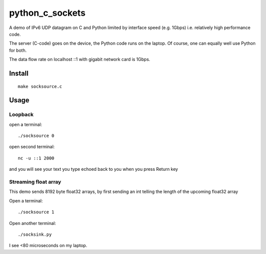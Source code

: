 =================
python_c_sockets
=================

A demo of IPv6 UDP datagram on C and Python limited by interface speed (e.g. 1Gbps) i.e. relatively high performance code.

The server (C-code) goes on the device, the Python code runs on the laptop. Of course, one can equally well use Python for both.

The data flow rate on localhost ::1 with gigabit network card is 1Gbps.



Install
=======
::

  make socksource.c
  
Usage
=====

Loopback
--------
open a terminal::
  
  ./socksource 0
  
open second terminal::

  nc -u ::1 2000
  
and you will see your text you type echoed back to you when you press Return key

Streaming float array
---------------------
This demo sends 8192 byte float32 arrays, by first sending an int telling the length of the upcoming float32 array

Open a terminal::
  
  ./socksource 1
  
Open another terminal::

  ./socksink.py
  
I see <80 microseconds on my laptop.
